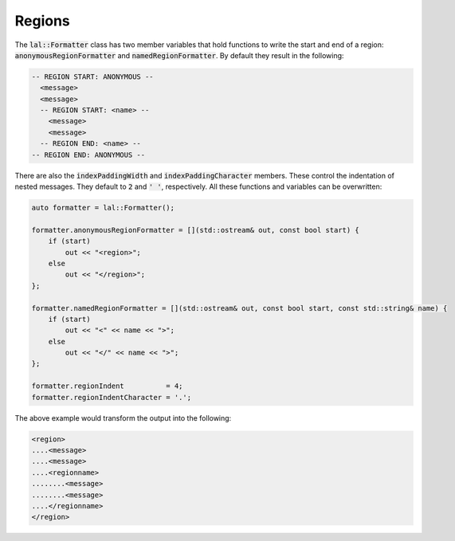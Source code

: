 Regions
=======

The :code:`lal::Formatter` class has two member variables that hold functions to write the start and end of a region: 
:code:`anonymousRegionFormatter` and :code:`namedRegionFormatter`. By default they result in the following:

.. code-block:: cpp

    -- REGION START: ANONYMOUS --
      <message>
      <message>
      -- REGION START: <name> --
        <message>
        <message>
      -- REGION END: <name> --
    -- REGION END: ANONYMOUS --

There are also the :code:`indexPaddingWidth` and :code:`indexPaddingCharacter` members. These control the indentation of
nested messages. They default to :code:`2` and :code:`' '`, respectively. All these functions and variables can be
overwritten:

.. code-block:: cpp

    auto formatter = lal::Formatter();

    formatter.anonymousRegionFormatter = [](std::ostream& out, const bool start) {
        if (start)
            out << "<region>";
        else
            out << "</region>";
    };

    formatter.namedRegionFormatter = [](std::ostream& out, const bool start, const std::string& name) {
        if (start)
            out << "<" << name << ">";
        else
            out << "</" << name << ">";
    };

    formatter.regionIndent          = 4;
    formatter.regionIndentCharacter = '.';

The above example would transform the output into the following:

.. code-block:: cpp

    <region>
    ....<message>
    ....<message>
    ....<regionname>
    ........<message>
    ........<message>
    ....</regionname>
    </region>
